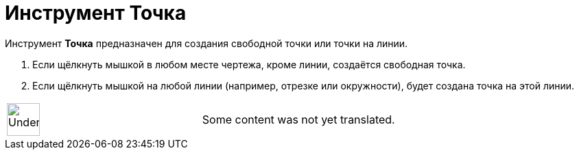 = Инструмент Точка
:page-en: tools/Point
ifdef::env-github[:imagesdir: /ru/modules/ROOT/assets/images]

Инструмент *Точка* предназначен для создания свободной точки или точки на линии.

. Если щёлкнуть мышкой в любом месте чертежа, кроме линии, создаётся свободная точка.
. Если щёлкнуть мышкой на любой линии (например, отрезке или окружности), будет создана точка на этой линии.

[width="100%",cols="50%,50%",]
|===
a|
image:48px-UnderConstruction.png[UnderConstruction.png,width=48,height=48]

|Some content was not yet translated.
|===
